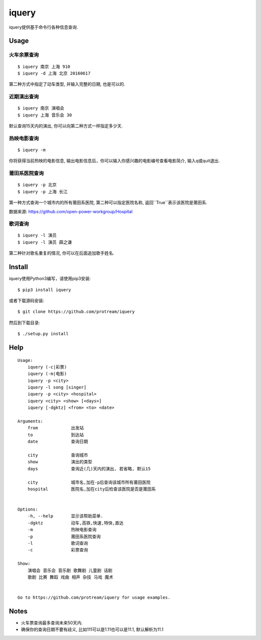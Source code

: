 iquery
===========================================================

iquery提供基于命令行各种信息查询.

.. image:: https://raw.githubusercontent.com/protream/iquery/master/screenshot/iquery.gif

Usage
-----

火车余票查询
````````

::

    $ iquery 南京 上海 910
    $ iquery -d 上海 北京 20160617


第二种方式中指定了动车类型, 并输入完整的日期, 也是可以的.

近期演出查询
````````

::

    $ iquery 南京 演唱会
    $ iquery 上海 音乐会 30

默认查询15天内的演出, 你可以向第二种方式一样指定多少天.

热映电影查询
````````

::

    $ iquery -m

你将获得当前热映的电影信息, 输出电影信息后，你可以输入你感兴趣的电影编号查看电影简介, 输入q或quit退出.


莆田系医院查询
``````````````

::

    $ iquery -p 北京
    $ iquery -p 上海 长江

第一种方式查询一个城市内的所有莆田系医院, 第二种可以指定医院名称, 返回``True``表示该医院是莆田系.

数据来源: https://github.com/open-power-workgroup/Hospital

歌词查询
````````

::

    $ iquery -l 演员
    $ iquery -l 演员 薛之谦

第二种针对歌名重复的情况, 你可以在后面追加歌手姓名.

Install
-------

iquery使用Python3编写，请使用pip3安装:

::

    $ pip3 install iquery

或者下载源码安装:

::

    $ git clone https://github.com/protream/iquery

然后到下载目录:

::

    $ ./setup.py install

Help
----

::

    Usage:
        iquery (-c|彩票)
        iquery (-m|电影)
        iquery -p <city>
        iquery -l song [singer]
        iquery -p <city> <hospital>
        iquery <city> <show> [<days>]
        iquery [-dgktz] <from> <to> <date>

    Arguments:
        from             出发站
        to               到达站
        date             查询日期

        city             查询城市
        show             演出的类型
        days             查询近(几)天内的演出, 若省略, 默认15

        city             城市名,加在-p后查询该城市所有莆田医院
        hospital         医院名,加在city后检查该医院是否是莆田系


    Options:
        -h, --help       显示该帮助菜单.
        -dgktz           动车,高铁,快速,特快,直达
        -m               热映电影查询
        -p               莆田系医院查询
        -l               歌词查询
        -c               彩票查询

    Show:
        演唱会 音乐会 音乐剧 歌舞剧 儿童剧 话剧
        歌剧 比赛 舞蹈 戏曲 相声 杂技 马戏 魔术


    Go to https://github.com/protream/iquery for usage examples.

Notes
-----

- 火车票查询最多查询未来50天内.

- 确保你的查询日期不要有歧义, 比如111可以是1.11也可以是11.1, 默认解析为11.1
